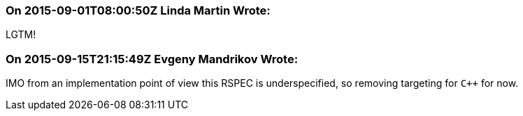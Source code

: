 === On 2015-09-01T08:00:50Z Linda Martin Wrote:
LGTM!

=== On 2015-09-15T21:15:49Z Evgeny Mandrikov Wrote:
IMO from an implementation point of view this RSPEC is underspecified, so removing targeting for ``{cpp}`` for now.

